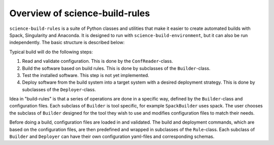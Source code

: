 ===============================
Overview of science-build-rules
===============================

``science-build-rules`` is a suite of Python classes and utilities that
make it easier to create automated builds with Spack, Singularity and
Anaconda. It is designed to run with ``science-build-environment``, but it
can also be run independently. The basic structure is described below:

.. image:: ../images/builder_structure.svg
   :width: 800

Typical build will do the following steps:

1. Read and validate configuration. This is done by the
   ``ConfReader``-class.
2. Build the software based on build rules. This is done by subclasses
   of the ``Builder``-class.
3. Test the installed software. This step is not yet implemented.
4. Deploy software from the build system into a target system with a
   desired deployment strategy. This is done by subclasses of the
   ``Deployer``-class.

Idea in "build-rules" is that a series of operations are done in a specific way, defined by the ``Builder``-class and configuration files. Each subclass of ``Builder`` is tool specific, for example ``SpackBuilder`` uses spack. The user chooses the subclass of ``Builder`` designed for the tool they wish to use and modifies configuration files to match their needs.

Before doing a build, configuration files are loaded in and
validated. The build and deployment commands, which are based on the configuration files, are then predefined and wrapped in subclasses of the ``Rule``-class. Each subclass of ``Builder`` and ``Deployer`` can have their own configuration yaml-files and corresponding schemas.
